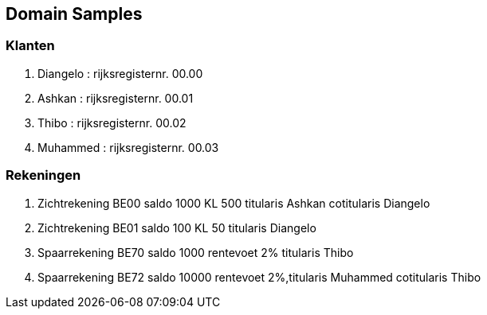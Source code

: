 == Domain Samples

=== Klanten
. Diangelo : rijksregisternr. 00.00
. Ashkan : rijksregisternr. 00.01
. Thibo : rijksregisternr. 00.02
. Muhammed : rijksregisternr. 00.03


=== Rekeningen
 . Zichtrekening BE00 saldo 1000 KL 500 titularis Ashkan cotitularis Diangelo
 . Zichtrekening BE01 saldo 100 KL 50 titularis Diangelo
 . Spaarrekening BE70 saldo 1000 rentevoet 2% titularis Thibo
 . Spaarrekening BE72 saldo 10000 rentevoet 2%,titularis Muhammed cotitularis Thibo
